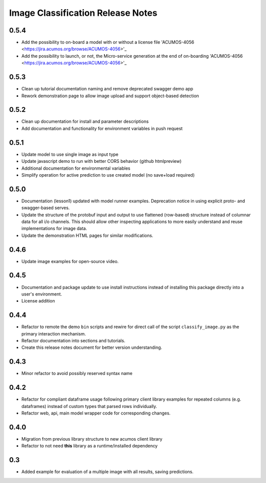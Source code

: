 .. ===============LICENSE_START=======================================================
.. Acumos CC-BY-4.0
.. ===================================================================================
.. Copyright (C) 2017-2018 AT&T Intellectual Property & Tech Mahindra. All rights reserved.
.. ===================================================================================
.. This Acumos documentation file is distributed by AT&T and Tech Mahindra
.. under the Creative Commons Attribution 4.0 International License (the "License");
.. you may not use this file except in compliance with the License.
.. You may obtain a copy of the License at
..
..      http://creativecommons.org/licenses/by/4.0
..
.. This file is distributed on an "AS IS" BASIS,
.. WITHOUT WARRANTIES OR CONDITIONS OF ANY KIND, either express or implied.
.. See the License for the specific language governing permissions and
.. limitations under the License.
.. ===============LICENSE_END=========================================================

.. _release_notes_image-classification:

==================================
Image Classification Release Notes
==================================

0.5.4 
=====

* Add the possibility to on-board a model with or without a license file 'ACUMOS-4056 <https://jira.acumos.org/browse/ACUMOS-4056>'_
* Add the possibility to launch, or not, the Micro-service generation at the end of on-boarding 'ACUMOS-4056 <https://jira.acumos.org/browse/ACUMOS-4056>'_


0.5.3
=====

* Clean up tutorial documentation naming and remove deprecated swagger demo app
* Rework demonstration page to allow image upload and support object-based detection


0.5.2
=====

* Clean up documentation for install and parameter descriptions
* Add documentation and functionality for environment variables in push request


0.5.1
=====

* Update model to use single image as input type
* Update javascript demo to run with better CORS behavior (github htmlpreview)
* Additional documentation for environmental variables
* Simplify operation for active prediction to use created model (no save+load required)


0.5.0
=====

* Documentation (lesson1) updated with model runner examples.  Deprecation notice
  in using explicit proto- and swagger-based serves.
* Update the structure of the protobuf input and output to use flattened (row-based)
  structure instead of columnar data for all i/o channels.  This should allow
  other inspecting applications to more easily understand and reuse implementations
  for image data.
* Update the demonstration HTML pages for similar modifications.


0.4.6
=====

* Update image examples for open-source video.


0.4.5
=====

* Documentation and package update to use install instructions instead of installing
  this package directly into a user's environment.
* License addition


0.4.4
=====

* Refactor to remote the demo ``bin`` scripts and rewire for direct call of the
  script ``classify_image.py`` as the primary interaction mechanism.
* Refactor documentation into sections and tutorials.
* Create this release notes document for better version understanding.


0.4.3
=====

* Minor refactor to avoid possibly reserved syntax name


0.4.2
=====

* Refactor for compliant dataframe usage following primary client library
  examples for repeated columns (e.g. dataframes) instead of custom types
  that parsed rows individually.
* Refactor web, api, main model wrapper code for corresponding changes.


0.4.0
=====

* Migration from previous library structure to new acumos client library
* Refactor to not need **this** library as a runtime/installed dependency


0.3
===

* Added example for evaluation of a multiple image with all results, saving predictions.
